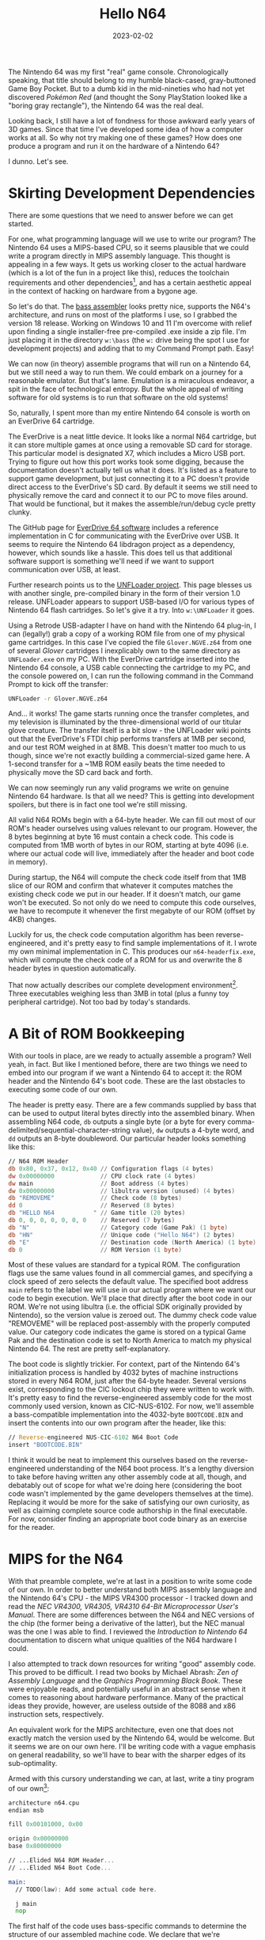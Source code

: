 #+TITLE: Hello N64
#+DATE: 2023-02-02

#+KEYWORDS: Programming, Computers, Game Development, Nintendo 64, MIPS Assembly
#+DESCRIPTION: Let's write some MIPS Assembly for the Nintendo 64.

The Nintendo 64 was my first "real" game console. Chronologically
speaking, that title should belong to my humble black-cased,
gray-buttoned Game Boy Pocket. But to a dumb kid in the mid-nineties who
had not yet discovered /Pokémon Red/ (and thought the Sony
PlayStation looked like a "boring gray rectangle"), the Nintendo 64 was
the real deal.

Looking back, I still have a lot of fondness for those awkward early years of 3D
games. Since that time I've developed some idea of how a computer works at
all. So why not try making one of these games? How does one produce a program
and run it on the hardware of a Nintendo 64?

I dunno. Let's see.


* Skirting Development Dependencies

There are some questions that we need to answer before we can get started.

For one, what programming language will we use to write our program?  The
Nintendo 64 uses a MIPS-based CPU, so it seems plausible that we could write a
program directly in MIPS assembly language. This thought is appealing in a few
ways. It gets us working closer to the actual hardware (which is a lot of the
fun in a project like this), reduces the toolchain requirements and other
dependencies[fn:: My initial plan was to write this project in C, which seems to
have been the more popular choice for N64 developers back in the day. In the
end, the proprietary nature of the official SDK spoiled my motivation to
accurately relive the development practices of the past. Open source
replacements have been developed in recent years, but leaning /too/ heavily on
modern libraries (that we didn't write ourselves) felt like a cop out. Plus, I
write a lot of programs in C. I can't help but feel choosing C would have
undercut the challenge a little too much (or worse, shifted the challenge over
to toolchain management).], and has a certain aesthetic appeal in the context of
hacking on hardware from a bygone age.

So let's do that. The [[https://github.com/ARM9/bass/][bass assembler]] looks pretty nice, supports the N64's
architecture, and runs on most of the platforms I use, so I grabbed the version
18 release. Working on Windows 10 and 11 I'm overcome with relief upon finding a
single installer-free pre-compiled .exe inside a zip file. I'm just placing it
in the directory =w:\bass= (the =w:= drive being the spot I use for development
projects) and adding that to my Command Prompt path. Easy!

We can now (in theory) assemble programs that will run on a Nintendo 64, but we
still need a way to run them. We could embark on a journey for a reasonable
emulator. But that's lame. Emulation is a miraculous endeavor, a spit in the
face of technological entropy. But the whole appeal of writing software for old
systems is to run that software on the old systems!

So, naturally, I spent more than my entire Nintendo 64 console is worth on an
EverDrive 64 cartridge.

The EverDrive is a neat little device. It looks like a normal N64 cartridge, but
it can store multiple games at once using a removable SD card for storage. This
particular model is designated X7, which includes a Micro USB port. Trying to
figure out how this port works took some digging, because the documentation
doesn't actually tell us what it does. It's listed as a feature to support game
development, but just connecting it to a PC doesn't provide direct access to the
EverDrive's SD card. By default it seems we still need to physically remove the
card and connect it to our PC to move files around. That would be functional,
but it makes the assemble/run/debug cycle pretty clunky.

The GitHub page for [[https://github.com/krikzz/ED64][EverDrive 64 software]] includes a reference implementation in
C for communicating with the EverDrive over USB. It seems to require the
Nintendo 64 libdragon project as a dependency, however, which sounds like a
hassle. This does tell us that additional software support is something we'll
need if we want to support communication over USB, at least.

Further research points us to the [[https://github.com/buu342/N64-UNFLoader][UNFLoader project]]. This page blesses us with
another single, pre-compiled binary in the form of their version 1.0
release. UNFLoader appears to support USB-based I/O for various types of
Nintendo 64 flash cartridges. So let's give it a try. Into =w:\UNFLoader= it
goes.

Using a Retrode USB-adapter I have on hand with the Nintendo 64 plug-in, I can
(legally!) grab a copy of a working ROM file from one of my physical game
cartridges. In this case I've copied the file =Glover.NGVE.z64= from
one of several /Glover/ cartridges I inexplicably own to the same
directory as =UNFLoader.exe= on my PC. With the EverDrive cartridge
inserted into the Nintendo 64 console, a USB cable connecting the cartridge to
my PC, and the console powered on, I can run the following command in the
Command Prompt to kick off the transfer:

#+BEGIN_SRC bat
UNFLoader -r Glover.NGVE.z64
#+END_SRC

And... it works! The game starts running once the transfer completes, and my
television is illuminated by the three-dimensional world of our titular glove
creature. The transfer itself is a bit slow - the UNFLoader wiki points out that
the EverDrive's FTDI chip performs transfers at 1MB per second, and our test ROM
weighed in at 8MB. This doesn't matter too much to us though, since we're not
exactly building a commercial-sized game here. A 1-second transfer for a ~1MB
ROM easily beats the time needed to physically move the SD card back and forth.

We can now seemingly run any valid programs we write on genuine Nintendo 64
hardware. Is that all we need? This is getting into development spoilers, but
there is in fact one tool we're still missing.

All valid N64 ROMs begin with a 64-byte header. We can fill out most of our
ROM's header ourselves using values relevant to our program. However, the 8
bytes beginning at byte 16 must contain a check code. This code is computed from
1MB worth of bytes in our ROM, starting at byte 4096 (i.e. where our actual code
will live, immediately after the header and boot code in memory).

During startup, the N64 will compute the check code itself from that 1MB slice
of our ROM and confirm that whatever it computes matches the existing check code
we put in our header. If it doesn't match, our game won't be executed. So not
only do we need to compute this code ourselves, we have to recompute it whenever
the first megabyte of our ROM (offset by 4KB) changes.

Luckily for us, the check code computation algorithm has been
reverse-engineered, and it's pretty easy to find sample implementations of it. I
wrote my own minimal implementation in C. This produces our =n64-headerfix.exe=,
which will compute the check code of a ROM for us and overwrite the 8 header
bytes in question automatically.

That now actually describes our complete development environment[fn:: This
excludes my hacked together Emacs major-mode for N64 MIPS assembly with bass
assembler syntax. Sure do wish the built-in =asm-mode= worked like any other
mode in Emacs.  Speaking of, additional tools of note that I'm using include the
text editor Emacs and the hex editor 010 Editor. These choices are entirely
personal and mostly inconsequential to any specific work we do here. Always use
whatever feels comfy.]. Three executables weighing less than 3MB in total (plus
a funny toy peripheral cartridge). Not too bad by today's standards.


* A Bit of ROM Bookkeeping

With our tools in place, are we ready to actually assemble a program? Well yeah,
in fact. But like I mentioned before, there are two things we need to embed into
our program if we want a Nintendo 64 to accept it: the ROM header and the
Nintendo 64's boot code. These are the last obstacles to executing some code of
our own.

The header is pretty easy. There are a few commands supplied by bass that can be
used to output literal bytes directly into the assembled binary. When assembling
N64 code, ~db~ outputs a single byte (or a byte for every
comma-delimited/sequential-character-string value), ~dw~ outputs a
4-byte word, and ~dd~ outputs an 8-byte doubleword. Our particular
header looks something like this:


#+BEGIN_SRC asm
// N64 ROM Header
db 0x80, 0x37, 0x12, 0x40 // Configuration flags (4 bytes)
dw 0x00000000             // CPU clock rate (4 bytes)
dw main                   // Boot address (4 bytes)
dw 0x00000000             // libultra version (unused) (4 bytes)
db "REMOVEME"             // Check code (8 bytes)
dd 0                      // Reserved (8 bytes)
db "HELLO N64           " // Game title (20 bytes)
db 0, 0, 0, 0, 0, 0, 0    // Reserved (7 bytes)
db "N"                    // Category code (Game Pak) (1 byte)
db "HN"                   // Unique code ("Hello N64") (2 bytes)
db "E"                    // Destination code (North America) (1 byte)
db 0                      // ROM Version (1 byte)
#+END_SRC

Most of these values are standard for a typical ROM. The configuration flags use
the same values found in all commercial games, and specifying a clock speed of
zero selects the default value. The specified boot address ~main~ refers to the
label we will use in our actual program where we want our code to begin
execution. We'll place that directly after the boot code in our ROM. We're not
using libultra (i.e. the official SDK originally provided by Nintendo), so the
version value is zeroed out. The dummy check code value "REMOVEME" will be
replaced post-assembly with the properly computed value. Our category code
indicates the game is stored on a typical Game Pak and the destination code is
set to North America to match my physical Nintendo 64. The rest are pretty
self-explanatory.

The boot code is slightly trickier. For context, part of the Nintendo 64's
initialization process is handled by 4032 bytes of machine instructions stored
in every N64 ROM, just after the 64-byte header. Several versions exist,
corresponding to the CIC lockout chip they were written to work with. It's
pretty easy to find the reverse-engineered assembly code for the most commonly
used version, known as CIC-NUS-6102. For now, we'll assemble a bass-compatible
implementation into the 4032-byte =BOOTCODE.BIN= and insert the contents into
our own program after the header, like this:

#+BEGIN_SRC asm
// Reverse-engineered NUS-CIC-6102 N64 Boot Code
insert "BOOTCODE.BIN"
#+END_SRC

I think it would be neat to implement this ourselves based on the
reverse-engineered understanding of the N64 boot process. It's a lengthy
diversion to take before having written any other assembly code at all, though,
and debatably out of scope for what we're doing here (considering the boot code
wasn't implemented by the game developers themselves at the time). Replacing it
would be more for the sake of satisfying our own curiosity, as well as claiming
complete source code authorship in the final executable. For now, consider
finding an appropriate boot code binary as an exercise for the reader.


* MIPS for the N64

With that preamble complete, we're at last in a position to write some code of
our own. In order to better understand both MIPS assembly language and the
Nintendo 64's CPU - the MIPS VR4300 processor - I tracked down and read the /NEC
VR4300, VR4305, VR4310 64-Bit Microprocessor User's Manual/. There are some
differences between the N64 and NEC versions of the chip (the former being a
derivative of the latter), but the NEC manual was the one I was able to find. I
reviewed the /Introduction to Nintendo 64/ documentation to discern what unique
qualities of the N64 hardware I could.

I also attempted to track down resources for writing "good" assembly code. This
proved to be difficult. I read two books by Michael Abrash: /Zen of Assembly
Language/ and the /Graphics Programming Black Book/. These were enjoyable reads,
and potentially useful in an abstract sense when it comes to reasoning about
hardware performance. Many of the practical ideas they provide, however, are
useless outside of the 8088 and x86 instruction sets, respectively.

An equivalent work for the MIPS architecture, even one that does not
exactly match the version used by the Nintendo 64, would be welcome. But
it seems we are on our own here. I'll be writing code with a vague
emphasis on general readability, so we'll have to bear with the sharper
edges of its sub-optimality.

Armed with this cursory understanding we can, at last, write a tiny program of
our own[fn:: It's clear I'm not a true assembly programmer just from the
whitespace after operand commas. I do not care about this. The syntax bass
offers is refreshingly readable - no superfluous sigils or punctuation, lax
whitespace requirements. I think that's worth embracing. Well. I say that, but
there are a few issues. The bass parser as of version 18 doesn't actually
tokenize the input stream, it uses pretty basic string matching for handling the
preprocessor. This surfaces in some frustrating ways, such as the whitespace
handling around anonymous labels. Adding a space between a comma and label
operand in, say, a branch instruction breaks bass's current string matching
procedures. This is also why macro definitions can't move their opening curly
brace to a new line. I came very close to writing a simple MIPS assembler from
scratch just to kludge in a real lexer/parser.]:

#+BEGIN_SRC asm
architecture n64.cpu
endian msb

fill 0x00101000, 0x00

origin 0x00000000
base 0x80000000

// ...Elided N64 ROM Header...
// ...Elided N64 Boot Code...

main:
  // TODO(law): Add some actual code here.

  j main
  nop
#+END_SRC

The first half of the code uses bass-specific commands to determine the
structure of our assembled machine code. We declare that we're assembling code
for the N64's architecture and explicitly state that the byte order should be
big endian. The ~origin~ refers to the write location in the output
file we're writing to - we want to use zero since we're writing the output file
from scratch, not modifying a specific location in an existing ROM.

The ~fill~ directive sets the specified number of bytes in the output
file to the provided value (in this case zero). In our case this determines the
output file size, since our program so far is otherwise less than 0x00101000
bytes (1MB + 4KB) on its own. This ensures our check code computation has enough
bytes to work with.

The value supplied to ~base~ is the offset from the origin used when
computing the assembly label addresses. So why did we use a value of 0x80000000?
The Nintendo 64 CPU runs in 32-bit kernel mode, and that address corresponds to
the virtual address for the KSEG0 segment of the N64 memory map when in kernel
mode.

This segment is conceptually the most straightforward of the five virtual
address kernel segments. The memory there is mapped directly: rather than using
the chip's translation lookaside buffer to translate between virtual and
physical addresses, a physical address is just the virtual address with the high
three bits masked out (so the virtual address 0x80000000 maps to the physical
address 0x00000000). Memory accesses in KSEG0 are also able to use the cache,
which seems like a preferable default in our case. By comparison, the other
directly mapped segment KSEG1 at 0xA0000000 bypasses the cache, with reads and
writes accessing main memory directly.

The latter half of the snippet above is our actual assembly code. Our entry
point ~main~ maps to address 0x80001000, as we've inserted 4KB
(0x1000 bytes) of header and boot code between the ~base~ directive
and ~main~. The code itself does nothing of interest: it continually
jumps to the same location in a spin loop. To build our program, we can use the
following =build.bat= file:

#+BEGIN_SRC bat
@ECHO off

bass hello.asm -o HELLO.N64
n64-headerfix HELLO.N64
#+END_SRC

Executing this batch script will provide us with a true Nintendo 64 ROM file of
our own named =HELLO.N64=. It's debatable whether the .N64 extension is the
appropriate naming convention here, since I believe it was typically used for
ROMs generated by the official SDK build tools. The use of an all-caps file name
is arbitrary as well. It has a vague aesthetic appeal to me, which I suppose is
all that matters here.

Now we can try to assemble and run this program as-is but, well, there's not
going to be much to indicate it's working. Some form of visual feedback would be
helpful, right? So let's try clearing the screen to a color of our choice. How
do we do this?

Dealing with graphics means we need to consider another chip inside the Nintendo
64 - the Reality Coprocessor, or RCP. The RCP works with the general-purpose CPU
to handle more specific tasks like audio and video processing. If we want to
output video, we need to configure the Video Interface on the RCP first with
information about our resolution, color depth, etc. We can do this by writing
specific values to registers on the RCP, which are themselves mapped to memory
addresses in RAM starting at the base address 0x04400000.

Of course, address 0x04400000 is not directly accessible in kernel
mode. Remember those kernel memory segments? If we want to access this address
directly, we need to write to either 0x84400000 (KSEG0) or 0xA4400000
(KSEG1). In this case we want the write to occur immediately, not whenever the
cache line happens to be written back to main memory. So we'll be using the
uncached KSEG1.

In order to store values in memory, we'll need instructions that use the CPU's
registers. The instruction set architecture of the MIPS VR4300 encodes every
instruction as a 4-byte word. Instructions that refer to registers represent
them using 5-bit integer values. Consequently, there are 32 general purpose
integer registers (as well as 32 floating point registers). The bass assembler
doesn't provide the corresponding standard register identifiers for these
integers, so we'll define them ourselves as constants.

#+BEGIN_SRC asm
// N64 MIPS CPU Registers by Number
constant r0 = 0; constant r8  = 8;  constant r16 = 16; constant r24 = 24
constant r1 = 1; constant r9  = 9;  constant r17 = 17; constant r25 = 25
constant r2 = 2; constant r10 = 10; constant r18 = 18; constant r26 = 26
constant r3 = 3; constant r11 = 11; constant r19 = 19; constant r27 = 27
constant r4 = 4; constant r12 = 12; constant r20 = 20; constant r28 = 28
constant r5 = 5; constant r13 = 13; constant r21 = 21; constant r29 = 29
constant r6 = 6; constant r14 = 14; constant r22 = 22; constant r30 = 30
constant r7 = 7; constant r15 = 15; constant r23 = 23; constant r31 = 31

// N64 MIPS CPU Registers by Name
constant zero = 0; constant t0 = 8;  constant s0 = 16; constant t8 = 24
constant at = 1;   constant t1 = 9;  constant s1 = 17; constant t9 = 25
constant v0 = 2;   constant t2 = 10; constant s2 = 18; constant k0 = 26
constant v1 = 3;   constant t3 = 11; constant s3 = 19; constant k1 = 27
constant a0 = 4;   constant t4 = 12; constant s4 = 20; constant gp = 28
constant a1 = 5;   constant t5 = 13; constant s5 = 21; constant sp = 29
constant a2 = 6;   constant t6 = 14; constant s6 = 22; constant s8 = 30
constant a3 = 7;   constant t7 = 15; constant s7 = 23; constant ra = 31

// N64 MIPS FPU COP1 Registers
constant f0 = 0; constant f8  = 8;  constant f16 = 16; constant f24 = 24
constant f1 = 1; constant f9  = 9;  constant f17 = 17; constant f25 = 25
constant f2 = 2; constant f10 = 10; constant f18 = 18; constant f26 = 26
constant f3 = 3; constant f11 = 11; constant f19 = 19; constant f27 = 27
constant f4 = 4; constant f12 = 12; constant f20 = 20; constant f28 = 28
constant f5 = 5; constant f13 = 13; constant f21 = 21; constant f29 = 29
constant f6 = 6; constant f14 = 14; constant f22 = 22; constant f30 = 30
constant f7 = 7; constant f15 = 15; constant f23 = 23; constant f31 = 31
#+END_SRC

32 is a lot of general purpose registers, even by modern standards. A number of
them are reserved for specific purposes, but we'll be using the ~s~,
~t~, ~a~, and ~v~ registers for general
computations.

By convention, ~s~ registers are /saved/ registers, which means their
values need to be preserved across function calls. We can use them inside
functions, but we'll need to restore their initial values before returning
should they be modified. The ~t~ registers, by comparison, are used
for /temporary/ values intended for local operations. They may be freely
overwritten by function calls.

We'll also use ~a~ registers for passing /arguments/ to functions and
~v~ registers to store function return /values/. Neither need to be
preserved across function calls.

Now we're ready to configure the Video Interface:

#+BEGIN_SRC asm
main:
  // Initialize the RCP Video Interface

  constant FRAMEBUFFER_WIDTH  = 320
  constant FRAMEBUFFER_HEIGHT = 240

  constant BYTES_PER_PIXEL = 2
  constant FRAMEBUFFER_ADDRESS = 0xA0100000

  la t0, 0xA4400000 // Video Interface base register

  li t1, 0x2
  sw t1, 0x00(t0) // Control

  li t1, FRAMEBUFFER_ADDRESS
  sw t1, 0x04(t0) // Framebuffer address

  li t1, FRAMEBUFFER_WIDTH
  sw t1, 0x08(t0) // Width

  li t1, 0x200
  sw t1, 0x0C(t0) // Vertical interrupt

  li t1, 0
  sw t1, 0x10(t0) // Current vertical line

  li t1, 0x3E52239
  sw t1, 0x14(t0) // Video timing

  li t1, 0x20D
  sw t1, 0x18(t0) // Vertical sync

  li t1, 0xC15
  sw t1, 0x1C(t0) // Horizontal sync

  li t1, 0xC150C15
  sw t1, 0x20(t0) // Horizontal sync leap

  li t1, 0x6C02EC
  sw t1, 0x24(t0) // Horizontal video

  li t1, 0x2501FF
  sw t1, 0x28(t0) // Vertical video

  li t1, 0xE0204
  sw t1, 0x2C(t0) // Vertical burst

  li t1, 0x400 * (FRAMEBUFFER_WIDTH / 320) / 2
  sw t1, 0x30(t0) // X-scale

  li t1, 0x400 * (FRAMEBUFFER_HEIGHT / 240)
  sw t1, 0x34(t0) // Y-scale

  //...
#+END_SRC

There seems to be a lot to unpack here, but what's actually happening is pretty
simple. The store word instruction ~sw~ takes the 4-byte value held
by the register in its first operand and places it in the memory location
indicated by its second operand. The base address of that location is taken from
the register in the parentheses. The value before the parentheses acts as a
signed 16-bit offset from the parenthetical base address.

The ~la~ and ~li~ instructions are semantically different
(~la~ is used for /addresses/, ~li~ for other non-descript
/immediate/ values) but functionally the same: they load a 32-bit immediate
value into the specified register. They are actually pseudo-instructions, which
means they act as shorthands that the bass assembler expands into multiple
instructions. The MIPS instruction set only supports 16-bit immediate values, so
we can't actually load a 32-bit immediate in one go. The expanded code looks
more like this:

#+BEGIN_SRC asm
// Expanded form of li t0, 0x76543210

lui t0, 0x7654     // Load 0x7654 into upper half of register, clearing lower half.
ori t0, t0, 0x3210 // Load 0x3210 into lower half of register with bitwise or.
#+END_SRC

It's clear enough we're updating various offsets from that base address in
memory. But what do the values we're using actually mean? A more complete
explanation of the various fields and their data formats is available [[https://n64brew.dev/wiki/Video_Interface][here]], but
the gist is that we're declaring that we plan to use a 320 by 240 pixel
framebuffer at address 0xA0100000 with 16-bit pixels to display our image.

Many of the other values are the standard choices for North American television
signals, but the X-scale and Y-scale registers are worth a bit of consideration
(because they confuse me).


The scale factors are a little weird, so I'm hazarding a guess on how to
interpret them. They're described as the reciprocal of the scale factor to apply
in the x and y directions using "2.10 format". I /think/ this is saying to
represent their values as fixed-point numbers, where the first two bits
represent the whole number value and the following ten bits represent the
fractional value. Another way to put this is that the stored integer equals the
actual value multiplied by 2^10.

This would suggest a value of 0x400 (i.e. 2^10) is used for a scale
of 1. Scaling the image up by 2 might be represented as 0x400 / 0x2 = 0x200,
i.e. the reciprocal of the scaling that would occur. We want to scale the image
appropriately to fit the screen if we decide to change our resolution, hence the
multiplied ratios based on the width and height constants. So far, this seems to
make sense.

Where I become confused is the point where the documentation implies that we
need an additional divide by two on the X-scale. My understanding is that this
is to support the fact that scanlines are drawn by skipping every other line -
so all odd lines will be drawn before even, or vice versa. To make advancing the
pixel pointer more straightforward for the processor, the width we specified is
doubled internally. We account for that behavior by halving the Scale-x value,
which scales the image up to match the doubled internal width.

That explanation isn't totally satisfying to me, but we're not quite ready to
begin reverse-engineering answers for ourselves. Once we actually draw to the
screen, we'll at least experiment with the values ourselves to see if they're
behaving sensibly.

With the initialization out of the way, we can write color values into the
framebuffer to display them on screen.  We'll define a ~clear_screen~
routine to handle this. For now, we'll just call it once at startup to clear out
whatever happened to be in memory at the time.

#+BEGIN_SRC asm
// A very naive software-based pixel fill. We want to replace this with
// a version that goes through the RDP chip instead.

constant FRAMEBUFFER_SIZE = FRAMEBUFFER_WIDTH * FRAMEBUFFER_HEIGHT * BYTES_PER_PIXEL

clear_screen: // (a0 = color)
  assert((FRAMEBUFFER_SIZE % 16) == 0)

  la t0, FRAMEBUFFER_ADDRESS

  li t1, FRAMEBUFFER_SIZE
  add t1, t1, t0 // End address

  -
  sw a0, 0x0(t0)
  sw a0, 0x4(t0)
  sw a0, 0x8(t0)
  sw a0, 0xC(t0)

  blt t0, t1,-
  addi t0, t0, 16 // Delay slot

  jr ra
  nop
#+END_SRC

This code calculates the address just beyond the final pixel in the framebuffer
and uses that as a comparison to determine when to terminate the pixel fill
loop. We use the anonymous label ~-~ for jumping backwards, since the
code is so simple.

It's worth pointing out the ~addi~ instruction after the
~blt~ branch instruction occupies a delay slot. Because the processor
uses a 5-cycle pipeline and branch/jump instructions take more than 5 cycles to
complete, the instruction after them will actually be executed between the
conditional calculation and the jump. Putting another (non-jumping/branching)
instruction in the delay slot provides a slight performance optimization by
avoiding cycles that would otherwise be wasted. In cases where we don't want to
execute the next line prematurely, we can add a ~nop~ instruction to
fill space. This is the case for the final ~nop~ of the routine.

We're doing some "optimizations" here, storing two pixels with each write (the
color is passed in as the same 16-bit value stored twice sequentially in
~a0~) and performing four writes per loop. But really it doesn't
matter. For one thing we're not timing anything yet, so this amounts to guessing
on our part. Not to mention that in the long run we wouldn't be using the CPU
for drawing routines like this anyway. For debugging purposes, though, this will
do fine.

We also want to update ~main~ to actually call
~clear_screen~. We only want to clear the screen once at startup,
since we're not accounting for the screen's refresh rate just yet. For now, we
just create a new label for the spin loop below it.

#+BEGIN_SRC asm
main:
  // ...Elided Video Interface initialization...

  li a0, 0x00220022 // Some kind of blue, stored twice
  jal clear_screen
  nop

_main_loop:
  j _main_loop
  nop
#+END_SRC

With this we find ourselves at the moment of truth. It's time to run our humble
program on some actual hardware. We build the ROM file, transfer it over to the
console, and...

We've produced some [[./img/crt-clear.jpg][visually stunning graphics]]! If we want to visualize the
previously-mentioned screen-scaling too, an easy test is to draw a square and
observe its proportions.

#+BEGIN_SRC asm
  // Again, use the RDP for drawing instead of this!

  draw_square: // (a0 = minx, a1 = miny, a2 = dim, a3 = color)
    // dest = FRAMEBUFFER_ADDRESS +
    //   (((FRAMEBUFFER_WIDTH * miny) + minx) * BYTES_PER_PIXEL)

    la t0, FRAMEBUFFER_ADDRESS
    li t1, FRAMEBUFFER_WIDTH
    mul t1, t1, a1
    add t1, t1, a0
    li t2, BYTES_PER_PIXEL
    mul t1, t1, t2
    add t0, t0, t1

    li t3, 0 // y = 0

  _draw_rectangle_loop_y:
    // if y >= dim, break
    bge t3, a2, _draw_rectangle_loop_y_done
    nop

    li t2, 0 // x = 0

  _draw_rectangle_loop_x:
    // if x >= dim, break
    bge t2, a2, _draw_rectangle_loop_x_done
    nop

    // dest = dest_row + (x * BYTES_PER_PIXEL)
    li t6, BYTES_PER_PIXEL
    mul t6, t6, t2
    add t6, t6, t0

    // Store the pixel color at dest.
    sh a3, (t6)

    addi t2, t2, 1 // x++

    j _draw_rectangle_loop_x
    nop

  _draw_rectangle_loop_x_done:
    // dest_row += stride
    addi t0, t0, FRAMEBUFFER_WIDTH * BYTES_PER_PIXEL

    addi t3, t3, 1 // y++

    j _draw_rectangle_loop_y
    nop

  _draw_rectangle_loop_y_done:
    jr ra
    nop
#+END_SRC

This somewhat ugly but hopefully legible code is a direct translation of a pair
of nested c-style ~for~ loops that iterate over the rows and columns of
the square. This could be optimized quite a bit, but again this is just test
code that we don't have a reason to speed up yet. We want to call
~draw_square~ between the screen clear and main loop. Again, we're just
drawing once at startup, not on every iteration of the loop.

#+BEGIN_SRC asm
    // ...Elided screen clear...

    li a0, 30 // minx value
    li a1, 30 // miny value
    li a2, 15 // dim value
    li a3, 0xFF00FF00 // color (yellow)
    jal draw_square
    nop

    // ...Elided main loop...
#+END_SRC

With this, we can observe that [[./img/crt-square.jpg][our square]] is drawn with equal width and height
values. Additionally, halving the scale values doubles the square's respective
dimensions, and vice versa. This implies that despite our imperfect
understanding, we at least appear to be supplying the correct values.

And with that, we have in fact accomplished the goal we set at the beginning:
we've produced and executed a program on the Nintendo 64.

Of course, we haven't quite fulfilled the promise of the title at the top of
this page. Can we convince our Nintendo 64 to say hello?


* Next Time: The Reality Coprocessor

This feels like a fine cliffhanger on which to pause. So where do we want to go
from here?

A reasonable next step is to load up and display a minimal bitmap font. While
that would be functional, it ignores the emotional core behind our decision to
work with the Nintendo 64 in the first place: heart-felt appreciation of bad 3D
graphics.

Thus we must lift the veil upon the Nintendo 64's Reality Coprocessor. The RCP,
which we touched briefly when configuring the Video Interface, actually
comprises two distinct processors: the Reality Signal Processor (RSP) and the
Reality Display Processor (RDP). These chips are intended to do a lot of the
computational heavy lifting across a variety of specialized tasks. They're
pretty important for any sort of real 3D development on the N64.

We haven't exactly reached the fun part of this project yet (3D), let alone
achieved the baseline level of interactivity to call this a game. Despite this,
I'm pretty satisfied with our nascent efforts to talk to an old piece of
hardware, which I think I now understand a little better.

We'll see when I feel like picking this up at some unspecified future point in
time. Maybe I'll even write about it.
